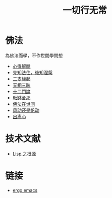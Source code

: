 #+TITLE: 一切行无常
#+LANGUAGE: zh-CN


* 佛法
  為佛法而學，不作世間學問想

   + [[file:xindejietuo.org][心得解脫]]
   + [[file:fazhu.org][先知法住，後知涅槃]]
   + [[file:erzhiyuanqi.org][二支緣起]]
   + [[file:wuxiangding.org][无相三昧]]
   + [[file:shiermenlun.org][十二門論]]
   + [[file:piposhena.org][毗缽舍那]]
   + [[file:fofazaishijian.org][佛法在世间]]
   + [[file:fandong.org][风动还是帆动]]
   + [[file:chulinxin.org][出离心]]


* 技术文献

   + [[file:lisp_origin.org][Lisp 之根源]]

* 链接
   + [[http://ergoemacs.org][ergo emacs]]
